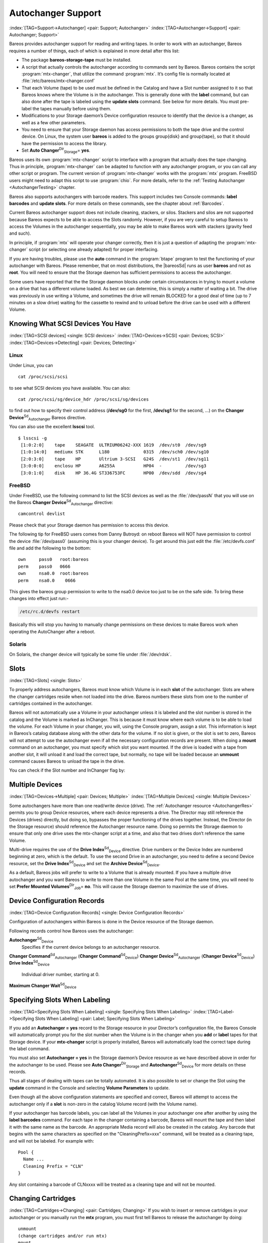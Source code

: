.. ATTENTION do not edit this file manually.
   It was automatically converted from the corresponding .tex file

.. _AutochangersChapter:

Autochanger Support
===================

:index:`[TAG=Support->Autochanger] <pair: Support; Autochanger>` :index:`[TAG=Autochanger->Support] <pair: Autochanger; Support>`

Bareos provides autochanger support for reading and writing tapes. In order to work with an autochanger, Bareos requires a number of things, each of which is explained in more detail after this list:

-  The package **bareos-storage-tape** must be installed.

-  A script that actually controls the autochanger according to commands sent by Bareos. Bareos contains the script :program:`mtx-changer`, that utilize the command :program:`mtx`. It’s config file is normally located at :file:`/etc/bareos/mtx-changer.conf`

-  That each Volume (tape) to be used must be defined in the Catalog and have a Slot number assigned to it so that Bareos knows where the Volume is in the autochanger. This is generally done with the :strong:`label` command, but can also done after the tape is labeled using the :strong:`update slots` command. See below for more details. You must pre-label the tapes manually before using them.

-  Modifications to your Storage daemon’s Device configuration resource to identify that the device is a changer, as well as a few other parameters.

-  You need to ensure that your Storage daemon has access permissions to both the tape drive and the control device. On Linux, the system user **bareos** is added to the groups \group{disk} and \group{tape}, so that it should have the permission to access the library.

-  Set **Auto Changer**:sup:`Dir`:sub:`Storage`\ = **yes**.

Bareos uses its own :program:`mtx-changer` script to interface with a program that actually does the tape changing. Thus in principle, :program:`mtx-changer` can be adapted to function with any autochanger program, or you can call any other script or program. The current version of :program:`mtx-changer` works with the :program:`mtx` program. FreeBSD users might need to adapt this script to use :program:`chio`. For more details, refer
to the :ref:`Testing Autochanger <AutochangerTesting>` chapter.

Bareos also supports autochangers with barcode readers. This support includes two Console commands: :strong:`label barcodes` and :strong:`update slots`. For more details on these commands, see the chapter about :ref:`Barcodes`.

Current Bareos autochanger support does not include cleaning, stackers, or silos. Stackers and silos are not supported because Bareos expects to be able to access the Slots randomly. However, if you are very careful to setup Bareos to access the Volumes in the autochanger sequentially, you may be able to make Bareos work with stackers (gravity feed and such).

In principle, if :program:`mtx` will operate your changer correctly, then it is just a question of adapting the :program:`mtx-changer` script (or selecting one already adapted) for proper interfacing.

If you are having troubles, please use the **auto** command in the :program:`btape` program to test the functioning of your autochanger with Bareos. Please remember, that on most distributions, the |bareosSd| runs as user **bareos** and not as **root**. You will need to ensure that the Storage daemon has sufficient permissions to access the autochanger.

Some users have reported that the the Storage daemon blocks under certain circumstances in trying to mount a volume on a drive that has a different volume loaded. As best we can determine, this is simply a matter of waiting a bit. The drive was previously in use writing a Volume, and sometimes the drive will remain BLOCKED for a good deal of time (up to 7 minutes on a slow drive) waiting for the cassette to rewind and to unload before the drive can be used with a different Volume.

.. _SCSI devices:

Knowing What SCSI Devices You Have
----------------------------------

:index:`[TAG=SCSI devices] <single: SCSI devices>` :index:`[TAG=Devices->SCSI] <pair: Devices; SCSI>` :index:`[TAG=Devices->Detecting] <pair: Devices; Detecting>`

Linux
~~~~~

Under Linux, you can



::

    cat /proc/scsi/scsi



to see what SCSI devices you have available. You can also:



::

    cat /proc/scsi/sg/device_hdr /proc/scsi/sg/devices



to find out how to specify their control address (**/dev/sg0** for the first, **/dev/sg1** for the second, ...) on the **Changer Device**:sup:`Sd`:sub:`Autochanger`\  Bareos directive.

You can also use the excellent **lsscsi** tool. 

::

    $ lsscsi -g
     [1:0:2:0]    tape    SEAGATE  ULTRIUM06242-XXX 1619  /dev/st0  /dev/sg9
     [1:0:14:0]   mediumx STK      L180             0315  /dev/sch0 /dev/sg10
     [2:0:3:0]    tape    HP       Ultrium 3-SCSI   G24S  /dev/st1  /dev/sg11
     [3:0:0:0]    enclosu HP       A6255A           HP04  -         /dev/sg3
     [3:0:1:0]    disk    HP 36.4G ST336753FC       HP00  /dev/sdd  /dev/sg4



FreeBSD
~~~~~~~

Under FreeBSD, use the following command to list the SCSI devices as well as the :file:`/dev/passN` that you will use on the Bareos **Changer Device**:sup:`Sd`:sub:`Autochanger`\  directive:



::

    camcontrol devlist



Please check that your Storage daemon has permission to access this device.

The following tip for FreeBSD users comes from Danny Butroyd: on reboot Bareos will NOT have permission to control the device :file:`/dev/pass0` (assuming this is your changer device). To get around this just edit the :file:`/etc/devfs.conf` file and add the following to the bottom: 

::

    own     pass0   root:bareos
    perm    pass0   0666
    own     nsa0.0  root:bareos
    perm    nsa0.0    0666



This gives the bareos group permission to write to the nsa0.0 device too just to be on the safe side. To bring these changes into effect just run:-

.. code-block:: sh

    /etc/rc.d/devfs restart

Basically this will stop you having to manually change permissions on these devices to make Bareos work when operating the AutoChanger after a reboot.

Solaris
~~~~~~~

On Solaris, the changer device will typically be some file under :file:`/dev/rdsk`.

Slots
-----

:index:`[TAG=Slots] <single: Slots>` 

.. _Slots


To properly address autochangers, Bareos must know which Volume is in each **slot** of the autochanger. Slots are where the changer cartridges reside when not loaded into the drive. Bareos numbers these slots from one to the number of cartridges contained in the autochanger.

Bareos will not automatically use a Volume in your autochanger unless it is labeled and the slot number is stored in the catalog and the Volume is marked as InChanger. This is because it must know where each volume is to be able to load the volume. For each Volume in your changer, you will, using the Console program, assign a slot. This information is kept in Bareos’s catalog database along with the other data for the volume. If no slot is given, or the slot is set to zero, Bareos will not
attempt to use the autochanger even if all the necessary configuration records are present. When doing a :strong:`mount` command on an autochanger, you must specify which slot you want mounted. If the drive is loaded with a tape from another slot, it will unload it and load the correct tape, but normally, no tape will be loaded because an :strong:`unmount` command causes Bareos to unload the tape in the drive.

You can check if the Slot number and InChanger flag by:

.. code-block:: sh
   :caption: list volumes

    *list volumes

.. _section-MultipleDevices:

Multiple Devices
----------------

:index:`[TAG=Devices->Multiple] <pair: Devices; Multiple>` :index:`[TAG=Multiple Devices] <single: Multiple Devices>`

Some autochangers have more than one read/write device (drive). The :ref:`Autochanger resource <AutochangerRes>` permits you to group Device resources, where each device represents a drive. The Director may still reference the Devices (drives) directly, but doing so, bypasses the proper functioning of the drives together. Instead, the Director (in the Storage resource) should reference the Autochanger resource name. Doing so permits the Storage daemon to ensure that only one drive
uses the mtx-changer script at a time, and also that two drives don’t reference the same Volume.

Multi-drive requires the use of the **Drive Index**:sup:`Sd`:sub:`Device`\  directive. Drive numbers or the Device Index are numbered beginning at zero, which is the default. To use the second Drive in an autochanger, you need to define a second Device resource, set the **Drive Index**:sup:`Sd`:sub:`Device`\  and set the **Archive Device**:sup:`Sd`:sub:`Device`\ .

As a default, Bareos jobs will prefer to write to a Volume that is already mounted. If you have a multiple drive autochanger and you want Bareos to write to more than one Volume in the same Pool at the same time, you will need to set **Prefer Mounted Volumes**:sup:`Dir`:sub:`Job`\ = **no**. This will cause the Storage daemon to maximize the use of drives.

Device Configuration Records
----------------------------

:index:`[TAG=Device Configuration Records] <single: Device Configuration Records>`

Configuration of autochangers within Bareos is done in the Device resource of the Storage daemon.

Following records control how Bareos uses the autochanger:

**Autochanger**:sup:`Sd`:sub:`Device`\ 
    Specifies if the current device belongs to an autochanger resource.

**Changer Command**:sup:`Sd`:sub:`Autochanger`\  (**Changer Command**:sup:`Sd`:sub:`Device`\ )
**Changer Device**:sup:`Sd`:sub:`Autochanger`\  (**Changer Device**:sup:`Sd`:sub:`Device`\ )
**Drive Index**:sup:`Sd`:sub:`Device`\ 
    Individual driver number, starting at 0.

**Maximum Changer Wait**:sup:`Sd`:sub:`Device`\ 

Specifying Slots When Labeling
------------------------------

:index:`[TAG=Specifying Slots When Labeling] <single: Specifying Slots When Labeling>` :index:`[TAG=Label->Specifying Slots When Labeling] <pair: Label; Specifying Slots When Labeling>` 

.. _SpecifyingSlots


If you add an **Autochanger = yes** record to the Storage resource in your Director’s configuration file, the Bareos Console will automatically prompt you for the slot number when the Volume is in the changer when you **add** or **label** tapes for that Storage device. If your **mtx-changer** script is properly installed, Bareos will automatically load the correct tape during the label command.

You must also set **Autochanger = yes** in the Storage daemon’s Device resource as we have described above in order for the autochanger to be used. Please see **Auto Changer**:sup:`Dir`:sub:`Storage`\  and **Autochanger**:sup:`Sd`:sub:`Device`\  for more details on these records.

Thus all stages of dealing with tapes can be totally automated. It is also possible to set or change the Slot using the **update** command in the Console and selecting **Volume Parameters** to update.

Even though all the above configuration statements are specified and correct, Bareos will attempt to access the autochanger only if a **slot** is non-zero in the catalog Volume record (with the Volume name).

If your autochanger has barcode labels, you can label all the Volumes in your autochanger one after another by using the :strong:`label barcodes` command. For each tape in the changer containing a barcode, Bareos will mount the tape and then label it with the same name as the barcode. An appropriate Media record will also be created in the catalog. Any barcode that begins with the same characters as specified on the "CleaningPrefix=xxx" command, will be treated as a cleaning tape,
and will not be labeled. For example with:



::

    Pool {
      Name ...
      Cleaning Prefix = "CLN"
    }



Any slot containing a barcode of CLNxxxx will be treated as a cleaning tape and will not be mounted.

Changing Cartridges
-------------------

:index:`[TAG=Cartridges->Changing] <pair: Cartridges; Changing>` If you wish to insert or remove cartridges in your autochanger or you manually run the **mtx** program, you must first tell Bareos to release the autochanger by doing:



::

    unmount
    (change cartridges and/or run mtx)
    mount



If you do not do the unmount before making such a change, Bareos will become completely confused about what is in the autochanger and may stop function because it expects to have exclusive use of the autochanger while it has the drive mounted.

Dealing with Multiple Magazines
-------------------------------

:index:`[TAG=Magazines->Dealing with Multiple] <pair: Magazines; Dealing with Multiple>`

If you have several magazines or if you insert or remove cartridges from a magazine, you should notify Bareos of this. By doing so, Bareos will as a preference, use Volumes that it knows to be in the autochanger before accessing Volumes that are not in the autochanger. This prevents unneeded operator intervention.

If your autochanger has barcodes (machine readable tape labels), the task of informing Bareos is simple. Every time, you change a magazine, or add or remove a cartridge from the magazine, simply use following commands in the Console program:



::

    unmount
    (remove magazine)
    (insert new magazine)
    update slots
    mount



This will cause Bareos to request the autochanger to return the current Volume names in the magazine. This will be done without actually accessing or reading the Volumes because the barcode reader does this during inventory when the autochanger is first turned on. Bareos will ensure that any Volumes that are currently marked as being in the magazine are marked as no longer in the magazine, and the new list of Volumes will be marked as being in the magazine. In addition, the Slot numbers of the
Volumes will be corrected in Bareos’s catalog if they are incorrect (added or moved).

If you do not have a barcode reader on your autochanger, you have several alternatives.

#. You can manually set the Slot and InChanger flag using the **update volume** command in the Console (quite painful).

#. You can issue a

   

   ::

       update slots scan

   

   command that will cause Bareos to read the label on each of the cartridges in the magazine in turn and update the information (Slot, InChanger flag) in the catalog. This is quite effective but does take time to load each cartridge into the drive in turn and read the Volume label.



Update Slots Command
--------------------

:index:`[TAG=Console->Command->update slots] <triple: Console; Command; update slots>` 

.. _updateslots


If you change only one cartridge in the magazine, you may not want to scan all Volumes, so the **update slots** command (as well as the **update slots scan** command) has the additional form:



::

    update slots=n1,n2,n3-n4, ...



where the keyword **scan** can be appended or not. The n1,n2, ... represent Slot numbers to be updated and the form n3-n4 represents a range of Slot numbers to be updated (e.g. 4-7 will update Slots 4,5,6, and 7).

This form is particularly useful if you want to do a scan (time expensive) and restrict the update to one or two slots.

For example, the command:



::

    update slots=1,6 scan



will cause Bareos to load the Volume in Slot 1, read its Volume label and update the Catalog. It will do the same for the Volume in Slot 6. The command:



::

    update slots=1-3,6



will read the barcoded Volume names for slots 1,2,3 and 6 and make the appropriate updates in the Catalog. If you don’t have a barcode reader the above command will not find any Volume names so will do nothing.

Using the Autochanger
---------------------

:index:`[TAG=Autochanger->Using the] <pair: Autochanger; Using the>` 

.. _using


Let’s assume that you have properly defined the necessary Storage daemon Device records, and you have added the **Autochanger = yes** record to the Storage resource in your Director’s configuration file.

Now you fill your autochanger with say six blank tapes.

What do you do to make Bareos access those tapes?

One strategy is to prelabel each of the tapes. Do so by starting Bareos, then with the Console program, enter the **label** command:



::

    ./bconsole
    Connecting to Director rufus:8101
    1000 OK: rufus-dir Version: 1.26 (4 October 2002)
    *label



it will then print something like:



::

    Using default Catalog name=BackupDB DB=bareos
    The defined Storage resources are:
         1: Autochanger
         2: File
    Select Storage resource (1-2): 1



I select the autochanger (1), and it prints:



::

    Enter new Volume name: TestVolume1
    Enter slot (0 for none): 1



where I entered **TestVolume1** for the tape name, and slot **1** for the slot. It then asks:



::

    Defined Pools:
         1: Default
         2: File
    Select the Pool (1-2): 1



I select the Default pool. This will be automatically done if you only have a single pool, then Bareos will proceed to unload any loaded volume, load the volume in slot 1 and label it. In this example, nothing was in the drive, so it printed:



::

    Connecting to Storage daemon Autochanger at localhost:9103 ...
    Sending label command ...
    3903 Issuing autochanger "load slot 1" command.
    3000 OK label. Volume=TestVolume1 Device=/dev/nst0
    Media record for Volume=TestVolume1 successfully created.
    Requesting mount Autochanger ...
    3001 Device /dev/nst0 is mounted with Volume TestVolume1
    You have messages.
    *



You may then proceed to label the other volumes. The messages will change slightly because Bareos will unload the volume (just labeled TestVolume1) before loading the next volume to be labeled.

Once all your Volumes are labeled, Bareos will automatically load them as they are needed.

To "see" how you have labeled your Volumes, simply enter the **list volumes** command from the Console program, which should print something like the following:



::

    *{\bf list volumes}
    Using default Catalog name=BackupDB DB=bareos
    Defined Pools:
         1: Default
         2: File
    Select the Pool (1-2): 1
    +-------+----------+--------+---------+-------+--------+----------+-------+------+
    | MedId | VolName  | MedTyp | VolStat | Bites | LstWrt | VolReten | Recyc | Slot |
    +-------+----------+--------+---------+-------+--------+----------+-------+------+
    | 1     | TestVol1 | DDS-4  | Append  | 0     | 0      | 30672000 | 0     | 1    |
    | 2     | TestVol2 | DDS-4  | Append  | 0     | 0      | 30672000 | 0     | 2    |
    | 3     | TestVol3 | DDS-4  | Append  | 0     | 0      | 30672000 | 0     | 3    |
    | ...                                                                            |
    +-------+----------+--------+---------+-------+--------+----------+-------+------+



Barcode Support
---------------

:index:`[TAG=Support->Barcode] <pair: Support; Barcode>` :index:`[TAG=Barcode Support] <single: Barcode Support>` 

.. _Barcodes


Bareos provides barcode support with two Console commands, **label barcodes** and **update slots**.

The **label barcodes** will cause Bareos to read the barcodes of all the cassettes that are currently installed in the magazine (cassette holder) using the **mtx-changer** **list** command. Each cassette is mounted in turn and labeled with the same Volume name as the barcode.

The **update slots** command will first obtain the list of cassettes and their barcodes from **mtx-changer**. Then it will find each volume in turn in the catalog database corresponding to the barcodes and set its Slot to correspond to the value just read. If the Volume is not in the catalog, then nothing will be done. This command is useful for synchronizing Bareos with the current magazine in case you have changed magazines or in case you have moved cassettes from one slot to another. If the
autochanger is empty, nothing will be done.

The **Cleaning Prefix** statement can be used in the Pool resource to define a Volume name prefix, which if it matches that of the Volume (barcode) will cause that Volume to be marked with a VolStatus of **Cleaning**. This will prevent Bareos from attempting to write on the Volume.

Use bconsole to display Autochanger content
-------------------------------------------

The **status slots storage=xxx** command displays autochanger content.



::

     Slot |  Volume Name    |  Status  |      Type         |    Pool        |  Loaded |
    ------+-----------------+----------+-------------------+----------------+---------|
        1 |           00001 |   Append |  DiskChangerMedia |        Default |    0    |
        2 |           00002 |   Append |  DiskChangerMedia |        Default |    0    |
        3*|           00003 |   Append |  DiskChangerMedia |        Scratch |    0    |
        4 |                 |          |                   |                |    0    |



If you see a **** near the slot number, you have to run **update slots** command to synchronize autochanger content with your catalog.

Bareos Autochanger Interface
----------------------------

:index:`[TAG=Autochanger->Interface] <pair: Autochanger; Interface>` 

.. _autochanger-interface


Bareos calls the autochanger script that you specify on the **Changer Command** statement. Normally this script will be the **mtx-changer** script that we provide, but it can in fact be any program. The only requirement for the script is that it must understand the commands that Bareos uses, which are **loaded**, **load**, **unload**, **list**, and **slots**. In addition, each of those commands must return the information in the precise format as specified below:



::

    - Currently the changer commands used are:
        loaded -- returns number of the slot that is loaded, base 1,
                  in the drive or 0 if the drive is empty.
        load   -- loads a specified slot (note, some autochangers
                  require a 30 second pause after this command) into
                  the drive.
        unload -- unloads the device (returns cassette to its slot).
        list   -- returns one line for each cassette in the autochanger
                  in the format <slot>:<barcode>. Where
                  the {\bf slot} is the non-zero integer representing
                  the slot number, and {\bf barcode} is the barcode
                  associated with the cassette if it exists and if you
                  autoloader supports barcodes. Otherwise the barcode
                  field is blank.
        slots  -- returns total number of slots in the autochanger.



Bareos checks the exit status of the program called, and if it is zero, the data is accepted. If the exit status is non-zero, Bareos will print an error message and request the tape be manually mounted on the drive.

Tapespeed and blocksizes
------------------------

:index:`[TAG=Tuning->Tape] <pair: Tuning; Tape>` :index:`[TAG=Tuning->blocksize] <pair: Tuning; blocksize>` :index:`[TAG=Tape->speed] <pair: Tape; speed>` :index:`[TAG=Blocksize->optimize] <pair: Blocksize; optimize>` 

.. _Tapespeed and blocksizes
 

.. _setblocksizes


The `Bareos Whitepaper Tape Speed Tuning <http://www.bareos.org/en/Whitepapers/articles/Speed_Tuning_of_Tape_Drives.html>`_ shows that the two parameters :strong:`Maximum File Size` and :strong:`Maximum Block Size` of the device have significant influence on the tape speed.

While it is no problem to change the **Maximum File Size**:sup:`Sd`:sub:`Device`\  parameter, unfortunately it is not possible to change the **Maximum Block Size**:sup:`Sd`:sub:`Device`\  parameter, because the previously written tapes would become unreadable in the new setup. It would require that the **Maximum Block Size**:sup:`Sd`:sub:`Device`\  parameter is switched back to the old value to be able to read the old volumes, but of
course then the new volumes would be unreadable.

Why is that the case?

The problem is that Bareos writes the label block (header) in the same block size that is configured in the **Maximum Block Size**:sup:`Sd`:sub:`Device`\  parameter in the device. Per default, this value is 63k, so usually a tape written by Bareos looks like this:

::

    |-------------------
    |label block  (63k)|
    |-------------------
    |data block  1(63k)|
    |data block  2(63k)|
    |...               |
    |data block  n(63k)|
    --------------------

Setting the maximum block size to e.g. 512k, would lead to the following:

::

    |-------------------
    |label block (512k)|
    |-------------------
    |data block 1(512k)|
    |data block 2(512k)|
    |...               |
    |data block n(512k)|
    --------------------

As you can see, every block is written with the maximum block size, also the label block.

The problem that arises here is that reading a block header with a wrong block size causes a read error which is interpreted as an non-existent label by Bareos.

This is a potential source of data loss, because in normal operation, Bareos refuses to relabel an already labeled volume to be sure to not overwrite data that is still needed. If Bareos cannot read the volume label, this security mechanism does not work and you might label tapes already labeled accidentally.

To solve this problem, the block size handling was changed in Bareos :index:`Version >= 14.2.0 <pair: bareos-14.2.0; Maximum Block Size>` in the following way:

-  The tape label block is always written in the standard 63k (64512) block size.

-  The following blocks are then written in the block size configured in the :strong:`Maximum Block Size` directive.

-  To be able to change the block size in an existing environment, it is now possible to set the **Maximum Block Size**:sup:`Dir`:sub:`Pool`\  and **Minimum Block Size**:sup:`Dir`:sub:`Pool`\  in the pool resource. This setting is automatically promoted to each medium in that pool as usual (i.e. when a medium is labeled for that pool or if a volume is transferred to that pool from the scratch pool). When a volume is mounted, the volume’s block size is
   used to write and read the data blocks that follow the header block.

The following picture shows the result:

::

    |--------------------------------|
    |label block (label block size)  |
    |--------------------------------|
    |data block 1(maximum block size)|
    |data block 2(maximum block size)|
    |...                             |
    |data block n(maximum block size)|
    ---------------------------------|

We have a label block with a certain size (63k per default to be compatible to old installations), and the following data blocks are written with another blocksize.

This approach has the following advantages:

-  If nothing is configured, existing installations keep on working without problems.

-  If you want to switch an existing installation that uses the default block size and move to a new (usually bigger) block size, you can do that easily by creating a new pool, where **Maximum Block Size**:sup:`Dir`:sub:`Pool`\  is set to the new value that you wish to use in the future:

.. code-block:: sh
   :caption: Pool Ressource: setting Maximum Block Size

    Pool {
       Name = LTO-4-1M
          Pool Type = Backup
          Recycle = yes                       # Bareos can automatically recycle Volumes
          AutoPrune = yes                     # Prune expired volumes
          Volume Retention = 1 Month          # How long should the Full Backups be kept? (#06)
          Maximum Block Size = 1048576
          Recycle Pool = Scratch
    }

Now configure your backups that they will write into the newly defined pool in the future, and your backups will be written with the new block size.

Your existing tapes can be automatically transferred to the new pool when they expire via the :ref:`Scratch Pool <TheScratchPool>` mechanism. When a tape in your old pool expires, it is transferred to the scratch pool if you set **Recycle Pool = Scratch**. When your new pool needs a new volume, it will get it from the scratch pool and apply the new pool’s properties to that tape which also include **Maximum Block Size**:sup:`Dir`:sub:`Pool`\  and
**Minimum Block Size**:sup:`Dir`:sub:`Pool`\ .

This way you can smoothly switch your tapes to a new block size while you can still restore the data on your old tapes at any time.

Possible Problems
~~~~~~~~~~~~~~~~~

There is only one case where the new block handling will cause problems, and this is if you have used bigger block sizes already in your setup. As we now defined the label block to always be 63k, all labels will not be readable.

To also solve this problem, the directive **Label Block Size**:sup:`Sd`:sub:`Device`\  can be used to define a different label block size. That way, everything should work smoothly as all label blocks will be readable again.

How can I find out which block size was used when the tape was written?
~~~~~~~~~~~~~~~~~~~~~~~~~~~~~~~~~~~~~~~~~~~~~~~~~~~~~~~~~~~~~~~~~~~~~~~

At least on Linux, you can see if Bareos tries to read the blocks with the wrong block size. In that case, you get a kernel message like the following in your system’s messages:

::

    [542132.410170] st1: Failed to read 1048576 byte block with 64512 byte transfer.

Here, the block was written with 1M block size but we only read 64k.

.. _direct-access-to-volumes-with-non-default-blocksizes:

Direct access to Volumes with with non-default block sizes
~~~~~~~~~~~~~~~~~~~~~~~~~~~~~~~~~~~~~~~~~~~~~~~~~~~~~~~~~~

:index:`[TAG=bls->block size] <pair: bls; block size>` :index:`[TAG=bextract->block size] <pair: bextract; block size>` :index:`[TAG=Command->bls->block size] <triple: Command; bls; block size>` :index:`[TAG=Command->bextract->block size] <triple: Command; bextract; block size>`

:program:`bls` and :program:`bextract` can directly access Bareos volumes without catalog database. This means that these programs don’t have information about the used block size.

To be able to read a volume written with an arbitrary block size, you need to set the **Label Block Size**:sup:`Sd`:sub:`Device`\  (to be able to to read the label block) and the **Maximum Block Size**:sup:`Sd`:sub:`Device`\  (to be able to read the data blocks) setting in the device definition used by those tools to be able to open the medium.

Example using :program:`bls` with a tape that was written with another blocksize than the \variable{DEFAULT_BLOCK_SIZE} (63k), but with the default label block size of 63k:

.. code-block:: sh
   :caption: bls with non-default block size

    <command>bls</command> <parameter>FC-Drive-1 -V A00007L4</parameter>
    bls: butil.c:289-0 Using device: "FC-Drive-1" for reading.
    25-Feb 12:47 bls JobId 0: No slot defined in catalog (slot=0) for Volume "A00007L4" on "FC-Drive-1" (/dev/tape/by-id/scsi-350011d00018a5f03-nst).
    25-Feb 12:47 bls JobId 0: Cartridge change or "update slots" may be required.
    25-Feb 12:47 bls JobId 0: Ready to read from volume "A00007L4" on device "FC-Drive-1" (/dev/tape/by-id/scsi-350011d00018a5f03-nst).
    25-Feb 12:47 bls JobId 0: Error: block.c:1004 Read error on fd=3 at file:blk 0:1 on device "FC-Drive-1" (/dev/tape/by-id/scsi-350011d00018a5f03-nst). ERR=Cannot allocate memory.
     Bareos status: file=0 block=1
     Device status: ONLINE IM_REP_EN file=0 block=2
    0 files found.

As can be seen, :program:`bls` manages to read the label block as it knows what volume is mounted (Ready to read from volume :option:`A00007L4`), but fails to read the data blocks.

.. code-block:: sh
   :caption: dmesg

    <command>dmesg</command>
    [...]
    st2: Failed to read 131072 byte block with 64512 byte transfer.
    [...]

This shows that the block size for the data blocks that we need is 131072.

Now we have to set this block size in the :file:`bareos-sd.conf`, device resource as **Maximum Block Size**:sup:`Sd`:sub:`Device`\ :

.. code-block:: sh
   :caption: Storage Device Resource: setting Maximum Block Size

    Device {
      Name = FC-Drive-1
      Drive Index = 0
      Media Type = LTO-4
      Archive Device = /dev/tape/by-id/scsi-350011d00018a5f03-nst
      AutomaticMount = yes
      AlwaysOpen = yes
      RemovableMedia = yes
      RandomAccess = no
      AutoChanger = yes
      Maximum Block Size = 131072
    }

Now we can call bls again, and everything works as expected:

.. code-block:: sh
   :caption: bls with non-default block size

    <command>bls</command> <parameter>FC-Drive-1 -V A00007L4</parameter>
    bls: butil.c:289-0 Using device: "FC-Drive-1" for reading.
    25-Feb 12:49 bls JobId 0: No slot defined in catalog (slot=0) for Volume "A00007L4" on "FC-Drive-1" (/dev/tape/by-id/scsi-350011d00018a5f03-nst).
    25-Feb 12:49 bls JobId 0: Cartridge change or "update slots" may be required.
    25-Feb 12:49 bls JobId 0: Ready to read from volume "A00007L4" on device "FC-Drive-1" (/dev/tape/by-id/scsi-350011d00018a5f03-nst).
    bls JobId 203: [...]

How to configure the block sizes in your environment
~~~~~~~~~~~~~~~~~~~~~~~~~~~~~~~~~~~~~~~~~~~~~~~~~~~~

The following chart shows how to set the directives for **maximum block size** and **label block size** depending on how your current setup is:

|image|

Tape Drive Cleaning
-------------------

Bareos has no build-in functionality for tape drive cleaning. Fortunately this is not required as most modern tape libraries have build in auto-cleaning functionality. This functionality might require an empty tape drive, so the tape library gets aware, that it is currently not used. However, by default Bareos keeps tapes in the drives, in case the same tape is required again.

The directive **Cleaning Prefix**:sup:`Dir`:sub:`Pool`\  is only used for making sure that Bareos does not try to write backups on a cleaning tape.

If your tape libraries auto-cleaning won’t work when there are tapes in the drives, it’s probably best to set up an admin job that removes the tapes from the drives. This job has to run, when no other backups do run. A job definition for an admin job to do that may look like this:

.. code-block:: sh
   :caption: bareos-dir.d/job/ReleaseAllTapeDrives.conf

    Job {
        Name = ReleaseAllTapeDrives
        JobDefs = DefaultJob
        Schedule = "WeeklyCycleAfterBackup"
        Type = Admin
        Priority = 200

        RunScript {
            Runs When = Before
            Runs On Client = no
            Console = "release storage=Tape alldrives"
        }
    }

Replace **Tape**:sup:`Dir`:sub:`Storage`  by the storage name of your tape library. Use the highest **Priority**:sup:`Dir`:sub:`Job`\  value to make sure no other jobs are running. In the default configuration for example, the **CatalogBackup**:sup:`Dir`:sub:`job`\  job has Priority = 100. The higher the number, the lower the job priority.

.. |image| image:: \idir blocksize-decisionchart


